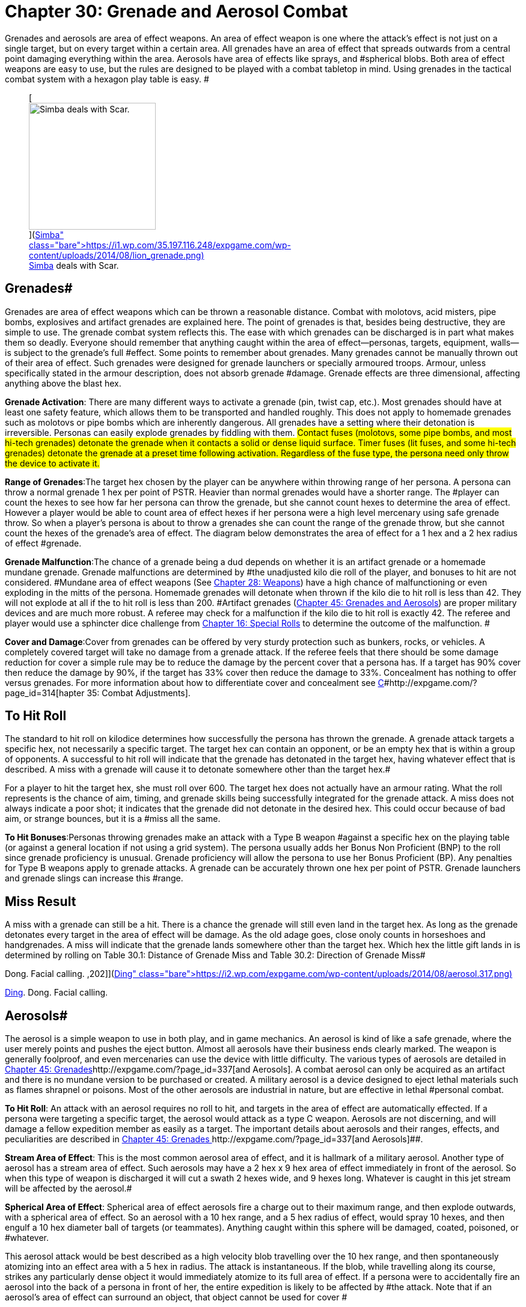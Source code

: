 = Chapter 30: Grenade and Aerosol Combat


Grenades and aerosols are area of effect weapons.
An area of effect weapon is one where the attack's effect is not just on a single target, but on every target within a certain area.
All grenades have an area of effect that spreads outwards from a central point damaging everything within the area.
Aerosols have area of effects like sprays, and #spherical blobs.
Both area of effect weapons are easy to use, but the rules are designed to be played with a combat tabletop  in mind.
Using grenades in the tactical combat system with a hexagon play table is easy.
#+++<figure id="attachment_2051" aria-describedby="caption-attachment-2051" style="width: 211px" class="wp-caption aligncenter">+++[image:https://i2.wp.com/35.197.116.248/expgame.com/wp-content/uploads/2014/08/lion_grenade-211x300.png?resize=211%2C300[Simba deals with Scar.,211]](https://i1.wp.com/35.197.116.248/expgame.com/wp-content/uploads/2014/08/lion_grenade.png)+++<figcaption id="caption-attachment-2051" class="wp-caption-text">+++Simba deals with Scar.+++</figcaption>++++++</figure>+++

== Grenades# 

Grenades are area of effect weapons which can be thrown a reasonable distance.
Combat with molotovs, acid misters, pipe bombs, explosives and artifact grenades are explained here.
The point of grenades is that, besides being destructive, they are simple to use.
The grenade combat system reflects this.
The ease with which grenades can be discharged is in part what makes them so deadly.
Everyone should remember that anything caught within the area of effect--personas, targets, equipment, walls--is subject to the grenade's full #effect.
Some points to remember about grenades.
Many grenades cannot be manually thrown out of their area of effect.
Such grenades were designed for grenade launchers or specially armoured troops.
Armour, unless specifically stated in the armour description, does not absorb grenade #damage.
Grenade effects are three dimensional, affecting anything above the blast hex.

*Grenade Activation*: There are many different ways to activate a grenade (pin, twist cap, etc.).
Most grenades should have at least one safety feature, which allows them to be transported and handled roughly.
This does not apply to homemade grenades such as molotovs or pipe bombs which are inherently dangerous.
All grenades have a setting where their detonation is irreversible.
Personas can easily explode grenades  by fiddling with them.
#Contact fuses (molotovs, some pipe bombs, and most hi-tech grenades) detonate the grenade when it contacts a solid or dense liquid surface.
Timer fuses (lit fuses, and some hi-tech grenades) detonate the grenade at a preset time following activation.
Regardless of the fuse type, the persona need only throw the device to activate it.#

*Range of Grenades*:The target hex chosen by the player can be anywhere within throwing range of her persona.
A persona can throw a normal grenade 1 hex per point of PSTR.
Heavier than normal grenades would have a shorter range.
The #player can count the hexes to see how far her persona can throw the grenade, but she cannot count hexes to determine the area of effect.
However  a player would be able to count area of effect hexes if her persona were a high level mercenary using safe grenade throw.
So when a player's persona is about to throw a grenades she can count the range of the grenade throw, but she cannot count the hexes of the grenade's area of effect.
The diagram below demonstrates the area of effect for a 1 hex and a 2 hex radius of effect #grenade.

*Grenade Malfunction*:The chance of a grenade being a dud  depends on whether it is an artifact grenade or a homemade mundane grenade.
Grenade malfunctions are determined by #the unadjusted kilo die roll of the player, and bonuses to hit are not considered.
#Mundane area of effect weapons (See http://expgame.com/?page_id=300[Chapter 28: Weapons]) have a high chance of malfunctioning or even exploding in the mitts of the persona.
Homemade grenades will detonate when thrown if the kilo die to hit roll is less than 42.
They will not explode at all if the to hit roll is less than 200.
#Artifact grenades (http://expgame.com/?page_id=337[Chapter 45: Grenades and Aerosols]) are proper military devices and are much more robust.
A referee may check for a malfunction if the kilo die to hit roll is exactly 42.
The referee and player would use a sphincter dice challenge from http://expgame.com/?page_id=275[Chapter 16: Special Rolls] to determine the outcome of the malfunction.
#

*Cover and Damage*:Cover from grenades can be offered by very sturdy protection such as bunkers, rocks, or vehicles.
A completely covered target will take no damage from a grenade attack.
If the referee feels that there should be some damage reduction for cover a simple rule may be to reduce the damage by the percent cover that a persona has.
If a target has 90% cover then reduce the damage by 90%, if the target has 33% cover then reduce the damage to 33%.
Concealment has nothing to offer versus grenades.
For more information about how to differentiate cover and concealment see http://expgame.com/?page_id=314[C]#http://expgame.com/?page_id=314[hapter 35: Combat Adjustments].

// insert table 241

== To Hit Roll 

The standard to hit roll on kilodice determines how successfully the persona has thrown the grenade.
A grenade attack targets a specific hex, not necessarily a specific target.
The target hex can contain an opponent, or be an empty hex that is within a group of opponents.
A successful to hit roll will indicate that the grenade has detonated in the target hex, having whatever effect that is described.
A miss with a grenade will cause it to detonate somewhere other than the target hex.#

For a player to hit the target hex, she must roll over 600.
The target hex does not actually have an armour rating.
What the roll represents is the chance of aim, timing, and grenade skills being successfully integrated for the grenade attack.
A miss does not always indicate a poor shot;
it indicates that the grenade did not detonate in the desired hex.
This could occur because of bad aim, or strange bounces, but it is a #miss all the same.

*To Hit Bonuses*:Personas throwing grenades make an attack with a Type B weapon #against a specific hex on the playing table (or against a general location if not using a grid system).
The persona usually adds her Bonus Non Proficient (BNP) to the roll since grenade proficiency is unusual.
Grenade proficiency will allow the persona to use her Bonus Proficient (BP).
Any penalties for Type B weapons apply to grenade attacks.
A grenade can be accurately thrown one hex per point of PSTR.
Grenade launchers and grenade slings can increase this #range.

== Miss Result 

A miss with a grenade can still be a hit.
There is a chance the grenade will still even land in the target hex.
As long as the grenade detonates every target in the area of effect will be damage.
As the old adage goes, close onoly counts in horseshoes and handgrenades.
A miss will indicate that the grenade lands somewhere other than the target hex.
Which hex the little gift lands in is determined by rolling on Table 30.1: Distance of Grenade Miss and Table 30.2: Direction of Grenade Miss#

// insert table 239

// insert table 240

// insert table 242+++<figure id="attachment_2052" aria-describedby="caption-attachment-2052" style="width: 202px" class="wp-caption aligncenter">+++[image:https://i0.wp.com/expgame.com/wp-content/uploads/2014/08/aerosol.317-202x300.png?resize=202%2C300[Ding.
Dong.
Facial calling.
,202]](https://i2.wp.com/expgame.com/wp-content/uploads/2014/08/aerosol.317.png)+++<figcaption id="caption-attachment-2052" class="wp-caption-text">+++Ding.
Dong.
Facial calling.+++</figcaption>++++++</figure>+++

== Aerosols# 

The aerosol is a simple weapon to use in both play, and in game mechanics.
An aerosol is kind of like a safe grenade, where the user merely points and pushes the eject button.
Almost all aerosols have their business ends clearly marked.
The weapon is generally foolproof, and even mercenaries can use the device with little difficulty.
The various types of aerosols are detailed in http://expgame.com/?page_id=337[Chapter 45: Grenades]http://expgame.com/?page_id=337[and Aerosols].
A combat aerosol can only be acquired as an artifact and there is no mundane version to be purchased or created.
A military aerosol is a device designed to eject lethal materials such as flames shrapnel or poisons.
Most of the other aerosols are industrial in nature, but are effective in lethal #personal combat.

*To Hit Roll*: An attack with an aerosol requires no roll to hit, and targets in the area of effect are automatically effected.
If a persona were targeting a specific target, the aerosol would attack as a type C weapon.
Aerosols are not discerning, and will damage a fellow expedition member as easily as a target.
The important details about aerosols and their ranges, effects, and peculiarities are described in http://expgame.com/?page_id=337[Chapter 45: Grenades ]http://expgame.com/?page_id=337[and Aerosols]##.

*Stream Area of Effect*: This is the most common aerosol area of effect, and it is hallmark of a military aerosol.
Another type of aerosol has a stream area of effect.
Such aerosols may have a 2 hex x 9 hex area of effect immediately in front of the aerosol.
So when this type of weapon is discharged it will cut a swath 2 hexes wide, and 9 hexes long.
Whatever is caught in this jet stream will be affected by the aerosol.#

*Spherical Area of Effect*: Spherical area of effect aerosols fire a charge out to their maximum range, and then explode outwards, with a spherical area of effect.
So an aerosol with a 10 hex range, and a 5 hex radius of effect, would spray 10 hexes, and then engulf a 10 hex diameter ball of targets (or teammates).
Anything caught within this sphere will be damaged, coated, poisoned, or #whatever.

This aerosol attack would be best described as a high velocity blob travelling over the 10 hex range, and then spontaneously atomizing into an effect area with a  5 hex in radius.
The attack is instantaneous.
If the blob, while travelling along its course, strikes any particularly dense object it would immediately atomize to its full area of effect.
If a persona were to accidentally fire an aerosol into the back of a persona in front of her, the entire expedition is likely to be affected by #the attack.
Note that if an aerosol's area of effect can surround an object, that object cannot be used for cover #

*Aerosol Confinement*: When aerosols are used #in close quarters some of the worst gaming complications can arise.
For example, what happens if an aerosol with a 9 hex radius of effect is used in a 4 hex by 4 hex room?
What happens when a stream aerosol is fired against a wall?
If the #ref proceeds to calculate volume, areas, 3 dimensional vectors, etc.
combat will quickly become bogged down and players die from arithmetic overload as their personas die from napalm.#

Consider this pseudo-scientific : The aerosol attacks depend on the delicate atomization of liquid before they are effective.
When the gaseous particles strike a solid surface, after they have atomized, they immediately #condense, and lose their effectiveness.
The condensed liquids are in a non-volatile, impotent form which means the effects of the aerosol are only carried out to within a molecule's width of the constraining walls, and proceed no further.
Yet the violent effects of the attack are fully transferred to the containing surface.
The condensate will be #conveniently useless to the personas in the expedition because it will immediately evaporate.
#

// insert table 243

